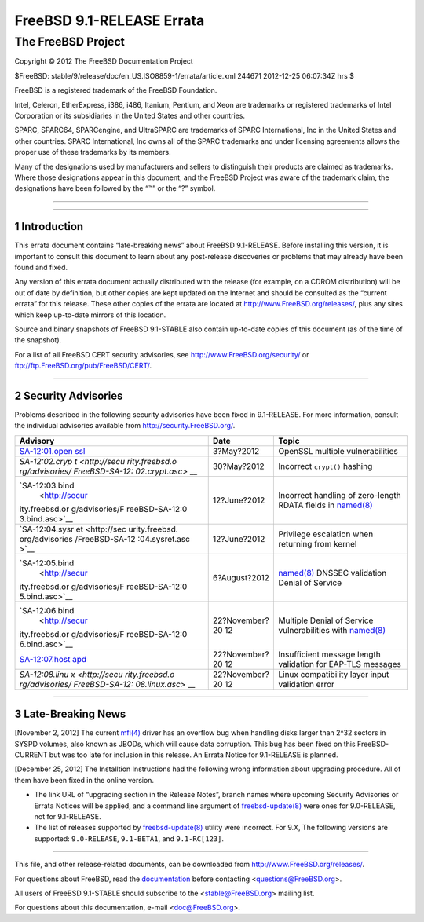 ==========================
FreeBSD 9.1-RELEASE Errata
==========================

.. raw:: html

   <div class="ARTICLE">

.. raw:: html

   <div class="TITLEPAGE">

The FreeBSD Project
~~~~~~~~~~~~~~~~~~~

Copyright © 2012 The FreeBSD Documentation Project

| $FreeBSD: stable/9/release/doc/en\_US.ISO8859-1/errata/article.xml
  244671 2012-12-25 06:07:34Z hrs $

.. raw:: html

   <div class="legalnotice">

FreeBSD is a registered trademark of the FreeBSD Foundation.

Intel, Celeron, EtherExpress, i386, i486, Itanium, Pentium, and Xeon are
trademarks or registered trademarks of Intel Corporation or its
subsidiaries in the United States and other countries.

SPARC, SPARC64, SPARCengine, and UltraSPARC are trademarks of SPARC
International, Inc in the United States and other countries. SPARC
International, Inc owns all of the SPARC trademarks and under licensing
agreements allows the proper use of these trademarks by its members.

Many of the designations used by manufacturers and sellers to
distinguish their products are claimed as trademarks. Where those
designations appear in this document, and the FreeBSD Project was aware
of the trademark claim, the designations have been followed by the “™”
or the “?” symbol.

.. raw:: html

   </div>

--------------

.. raw:: html

   </div>

    .. raw:: html

       <div class="abstract">

    This document lists errata items for FreeBSD 9.1-RELEASE, containing
    significant information discovered after the release or too late in
    the release cycle to be otherwise included in the release
    documentation. This information includes security advisories, as
    well as news relating to the software or documentation that could
    affect its operation or usability. An up-to-date version of this
    document should always be consulted before installing this version
    of FreeBSD.

    This errata document for FreeBSD 9.1-RELEASE will be maintained
    until the release of FreeBSD 9.2-RELEASE.

    .. raw:: html

       </div>

.. raw:: html

   <div class="sect1">

--------------

1 Introduction
--------------

This errata document contains “late-breaking news” about FreeBSD
9.1-RELEASE. Before installing this version, it is important to consult
this document to learn about any post-release discoveries or problems
that may already have been found and fixed.

Any version of this errata document actually distributed with the
release (for example, on a CDROM distribution) will be out of date by
definition, but other copies are kept updated on the Internet and should
be consulted as the “current errata” for this release. These other
copies of the errata are located at http://www.FreeBSD.org/releases/,
plus any sites which keep up-to-date mirrors of this location.

Source and binary snapshots of FreeBSD 9.1-STABLE also contain
up-to-date copies of this document (as of the time of the snapshot).

For a list of all FreeBSD CERT security advisories, see
http://www.FreeBSD.org/security/ or
ftp://ftp.FreeBSD.org/pub/FreeBSD/CERT/.

.. raw:: html

   </div>

.. raw:: html

   <div class="sect1">

--------------

2 Security Advisories
---------------------

Problems described in the following security advisories have been fixed
in 9.1-RELEASE. For more information, consult the individual advisories
available from http://security.FreeBSD.org/.

.. raw:: html

   <div class="informaltable">

+----------------+----------------+---------------------------------------------+
| Advisory       | Date           | Topic                                       |
+================+================+=============================================+
| `SA-12:01.open | 3?May?2012     | OpenSSL multiple vulnerabilities            |
| ssl <http://se |                |                                             |
| curity.freebsd |                |                                             |
| .org/advisorie |                |                                             |
| s/FreeBSD-SA-1 |                |                                             |
| 2:01.openssl.a |                |                                             |
| sc>`__         |                |                                             |
+----------------+----------------+---------------------------------------------+
| `SA-12:02.cryp | 30?May?2012    | Incorrect ``crypt()`` hashing               |
| t <http://secu |                |                                             |
| rity.freebsd.o |                |                                             |
| rg/advisories/ |                |                                             |
| FreeBSD-SA-12: |                |                                             |
| 02.crypt.asc>` |                |                                             |
| __             |                |                                             |
+----------------+----------------+---------------------------------------------+
| `SA-12:03.bind | 12?June?2012   | Incorrect handling of zero-length RDATA     |
|  <http://secur |                | fields in                                   |
| ity.freebsd.or |                | `named(8) <http://www.FreeBSD.org/cgi/man.c |
| g/advisories/F |                | gi?query=named&sektion=8&manpath=FreeBSD+9. |
| reeBSD-SA-12:0 |                | 1-RELEASE>`__                               |
| 3.bind.asc>`__ |                |                                             |
+----------------+----------------+---------------------------------------------+
| `SA-12:04.sysr | 12?June?2012   | Privilege escalation when returning from    |
| et <http://sec |                | kernel                                      |
| urity.freebsd. |                |                                             |
| org/advisories |                |                                             |
| /FreeBSD-SA-12 |                |                                             |
| :04.sysret.asc |                |                                             |
| >`__           |                |                                             |
+----------------+----------------+---------------------------------------------+
| `SA-12:05.bind | 6?August?2012  | `named(8) <http://www.FreeBSD.org/cgi/man.c |
|  <http://secur |                | gi?query=named&sektion=8&manpath=FreeBSD+9. |
| ity.freebsd.or |                | 1-RELEASE>`__                               |
| g/advisories/F |                | DNSSEC validation Denial of Service         |
| reeBSD-SA-12:0 |                |                                             |
| 5.bind.asc>`__ |                |                                             |
+----------------+----------------+---------------------------------------------+
| `SA-12:06.bind | 22?November?20 | Multiple Denial of Service vulnerabilities  |
|  <http://secur | 12             | with                                        |
| ity.freebsd.or |                | `named(8) <http://www.FreeBSD.org/cgi/man.c |
| g/advisories/F |                | gi?query=named&sektion=8&manpath=FreeBSD+9. |
| reeBSD-SA-12:0 |                | 1-RELEASE>`__                               |
| 6.bind.asc>`__ |                |                                             |
+----------------+----------------+---------------------------------------------+
| `SA-12:07.host | 22?November?20 | Insufficient message length validation for  |
| apd <http://se | 12             | EAP-TLS messages                            |
| curity.freebsd |                |                                             |
| .org/advisorie |                |                                             |
| s/FreeBSD-SA-1 |                |                                             |
| 2:07.hostapd.a |                |                                             |
| sc>`__         |                |                                             |
+----------------+----------------+---------------------------------------------+
| `SA-12:08.linu | 22?November?20 | Linux compatibility layer input validation  |
| x <http://secu | 12             | error                                       |
| rity.freebsd.o |                |                                             |
| rg/advisories/ |                |                                             |
| FreeBSD-SA-12: |                |                                             |
| 08.linux.asc>` |                |                                             |
| __             |                |                                             |
+----------------+----------------+---------------------------------------------+

.. raw:: html

   </div>

.. raw:: html

   </div>

.. raw:: html

   <div class="sect1">

--------------

3 Late-Breaking News
--------------------

[November 2, 2012] The current
`mfi(4) <http://www.FreeBSD.org/cgi/man.cgi?query=mfi&sektion=4&manpath=FreeBSD+9.1-RELEASE>`__
driver has an overflow bug when handling disks larger than 2^32 sectors
in SYSPD volumes, also known as JBODs, which will cause data corruption.
This bug has been fixed on this FreeBSD-CURRENT but was too late for
inclusion in this release. An Errata Notice for 9.1-RELEASE is planned.

[December 25, 2012] The Installtion Instructions had the following wrong
information about upgrading procedure. All of them have been fixed in
the online version.

-  The link URL of “upgrading section in the Release Notes”, branch
   names where upcoming Security Advisories or Errata Notices will be
   applied, and a command line argument of
   `freebsd-update(8) <http://www.FreeBSD.org/cgi/man.cgi?query=freebsd-update&sektion=8&manpath=FreeBSD+9.1-RELEASE>`__
   were ones for 9.0-RELEASE, not for 9.1-RELEASE.

-  The list of releases supported by
   `freebsd-update(8) <http://www.FreeBSD.org/cgi/man.cgi?query=freebsd-update&sektion=8&manpath=FreeBSD+9.1-RELEASE>`__
   utility were incorrect. For 9.X, The following versions are
   supported: ``9.0-RELEASE``, ``9.1-BETA1``, and ``9.1-RC[123]``.

.. raw:: html

   </div>

.. raw:: html

   </div>

--------------

This file, and other release-related documents, can be downloaded from
http://www.FreeBSD.org/releases/.

For questions about FreeBSD, read the
`documentation <http://www.FreeBSD.org/docs.html>`__ before contacting
<questions@FreeBSD.org\ >.

All users of FreeBSD 9.1-STABLE should subscribe to the
<stable@FreeBSD.org\ > mailing list.

For questions about this documentation, e-mail <doc@FreeBSD.org\ >.
